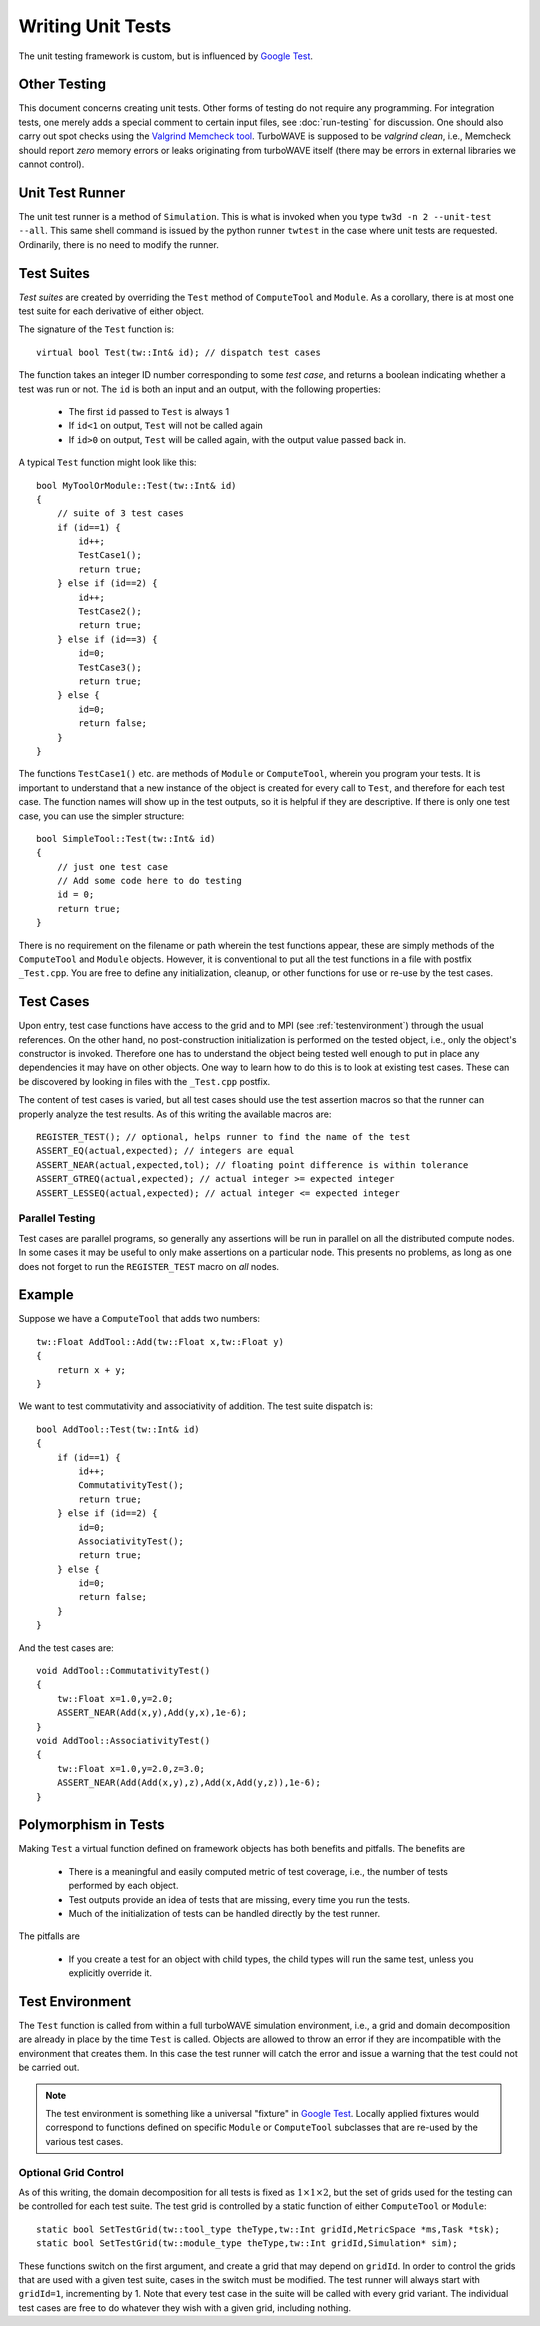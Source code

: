 Writing Unit Tests
==================

The unit testing framework is custom, but is influenced by `Google Test <https://google.github.io/googletest/>`_.

Other Testing
-------------

This document concerns creating unit tests.  Other forms of testing do not require any programming.  For integration tests, one merely adds a special comment to certain input files, see :doc:`run-testing` for discussion.  One should also carry out spot checks using the `Valgrind Memcheck tool <https://valgrind.org/info/tools.html>`_.  TurboWAVE is supposed to be *valgrind clean*, i.e., Memcheck should report *zero* memory errors or leaks originating from turboWAVE itself (there may be errors in external libraries we cannot control).

Unit Test Runner
----------------

The unit test runner is a method of ``Simulation``.  This is what is invoked when you type ``tw3d -n 2 --unit-test --all``.  This same shell command is issued by the python runner ``twtest`` in the case where unit tests are requested.  Ordinarily, there is no need to modify the runner.

Test Suites
-----------

*Test suites* are created by overriding the ``Test`` method of ``ComputeTool`` and ``Module``.  As a corollary, there is at most one test suite for each derivative of either object.

.. highlight:: c++

The signature of the ``Test`` function is::

    virtual bool Test(tw::Int& id); // dispatch test cases

The function takes an integer ID number corresponding to some *test case*, and returns a boolean indicating whether a test was run or not.  The ``id`` is both an input and an output, with the following properties:

    * The first ``id`` passed to ``Test`` is always 1
    * If ``id<1`` on output, ``Test`` will not be called again
    * If ``id>0`` on output, ``Test`` will be called again, with the output value passed back in.

A typical ``Test`` function might look like this::

    bool MyToolOrModule::Test(tw::Int& id)
    {
        // suite of 3 test cases
        if (id==1) {
            id++;
            TestCase1();
            return true;
        } else if (id==2) {
            id++;
            TestCase2();
            return true;
        } else if (id==3) {
            id=0;
            TestCase3();
            return true;
        } else {
            id=0;
            return false;
        }
    }

The functions ``TestCase1()`` etc. are methods of ``Module`` or ``ComputeTool``, wherein you program your tests. It is important to understand that a new instance of the object is created for every call to ``Test``, and therefore for each test case. The function names will show up in the test outputs, so it is helpful if they are descriptive.  If there is only one test case, you can use the simpler structure::

    bool SimpleTool::Test(tw::Int& id)
    {
        // just one test case
        // Add some code here to do testing
        id = 0;
        return true;
    }

There is no requirement on the filename or path wherein the test functions appear, these are simply methods of the ``ComputeTool`` and ``Module`` objects.  However, it is conventional to put all the test functions in a file with postfix ``_Test.cpp``.  You are free to define any initialization, cleanup, or other functions for use or re-use by the test cases.

Test Cases
----------

Upon entry, test case functions have access to the grid and to MPI (see :ref:`testenvironment`) through the usual references.  On the other hand, no post-construction initialization is performed on the tested object, i.e., only the object's constructor is invoked.  Therefore one has to understand the object being tested well enough to put in place any dependencies it may have on other objects.  One way to learn how to do this is to look at existing test cases.  These can be discovered by looking in files with the ``_Test.cpp`` postfix.

The content of test cases is varied, but all test cases should use the test assertion macros so that the runner can properly analyze the test results.  As of this writing the available macros are::

    REGISTER_TEST(); // optional, helps runner to find the name of the test
    ASSERT_EQ(actual,expected); // integers are equal
    ASSERT_NEAR(actual,expected,tol); // floating point difference is within tolerance
    ASSERT_GTREQ(actual,expected); // actual integer >= expected integer
    ASSERT_LESSEQ(actual,expected); // actual integer <= expected integer

Parallel Testing
;;;;;;;;;;;;;;;;

Test cases are parallel programs, so generally any assertions will be run in parallel on all the distributed compute nodes.  In some cases it may be useful to only make assertions on a particular node.  This presents no problems, as long as one does not forget to run the ``REGISTER_TEST`` macro on *all* nodes.

Example
-------

Suppose we have a ``ComputeTool`` that adds two numbers::

    tw::Float AddTool::Add(tw::Float x,tw::Float y)
    {
        return x + y;
    }

We want to test commutativity and associativity of addition.  The test suite dispatch is::

    bool AddTool::Test(tw::Int& id)
    {
        if (id==1) {
            id++;
            CommutativityTest();
            return true;
        } else if (id==2) {
            id=0;
            AssociativityTest();
            return true;
        } else {
            id=0;
            return false;
        }
    }

And the test cases are::

    void AddTool::CommutativityTest()
    {
        tw::Float x=1.0,y=2.0;
        ASSERT_NEAR(Add(x,y),Add(y,x),1e-6);
    }
    void AddTool::AssociativityTest()
    {
        tw::Float x=1.0,y=2.0,z=3.0;
        ASSERT_NEAR(Add(Add(x,y),z),Add(x,Add(y,z)),1e-6);
    }

Polymorphism in Tests
---------------------

Making ``Test`` a virtual function defined on framework objects has both benefits and pitfalls.  The benefits are

    * There is a meaningful and easily computed metric of test coverage, i.e., the number of tests performed by each object.
    * Test outputs provide an idea of tests that are missing, every time you run the tests.
    * Much of the initialization of tests can be handled directly by the test runner.

The pitfalls are

    * If you create a test for an object with child types, the child types will run the same test, unless you explicitly override it.

.. _testenvironment:

Test Environment
----------------

The ``Test`` function is called from within a full turboWAVE simulation environment, i.e., a grid and domain decomposition are already in place by the time ``Test`` is called.  Objects are allowed to throw an error if they are incompatible with the environment that creates them.  In this case the test runner will catch the error and issue a warning that the test could not be carried out.

.. note::

    The test environment is something like a universal "fixture" in `Google Test <https://google.github.io/googletest/>`_.  Locally applied fixtures would correspond to functions defined on specific ``Module`` or ``ComputeTool`` subclasses that are re-used by the various test cases.

Optional Grid Control
;;;;;;;;;;;;;;;;;;;;;

As of this writing, the domain decomposition for all tests is fixed as :math:`1\times 1\times 2`, but the set of grids used for the testing can be controlled for each test suite.  The test grid is controlled by a static function of either ``ComputeTool`` or ``Module``::

	static bool SetTestGrid(tw::tool_type theType,tw::Int gridId,MetricSpace *ms,Task *tsk);
	static bool SetTestGrid(tw::module_type theType,tw::Int gridId,Simulation* sim);

These functions switch on the first argument, and create a grid that may depend on ``gridId``.  In order to control the grids that are used with a given test suite, cases in the switch must be modified.  The test runner will always start with ``gridId=1``, incrementing by 1.  Note that every test case in the suite will be called with every grid variant.  The individual test cases are free to do whatever they wish with a given grid, including nothing.